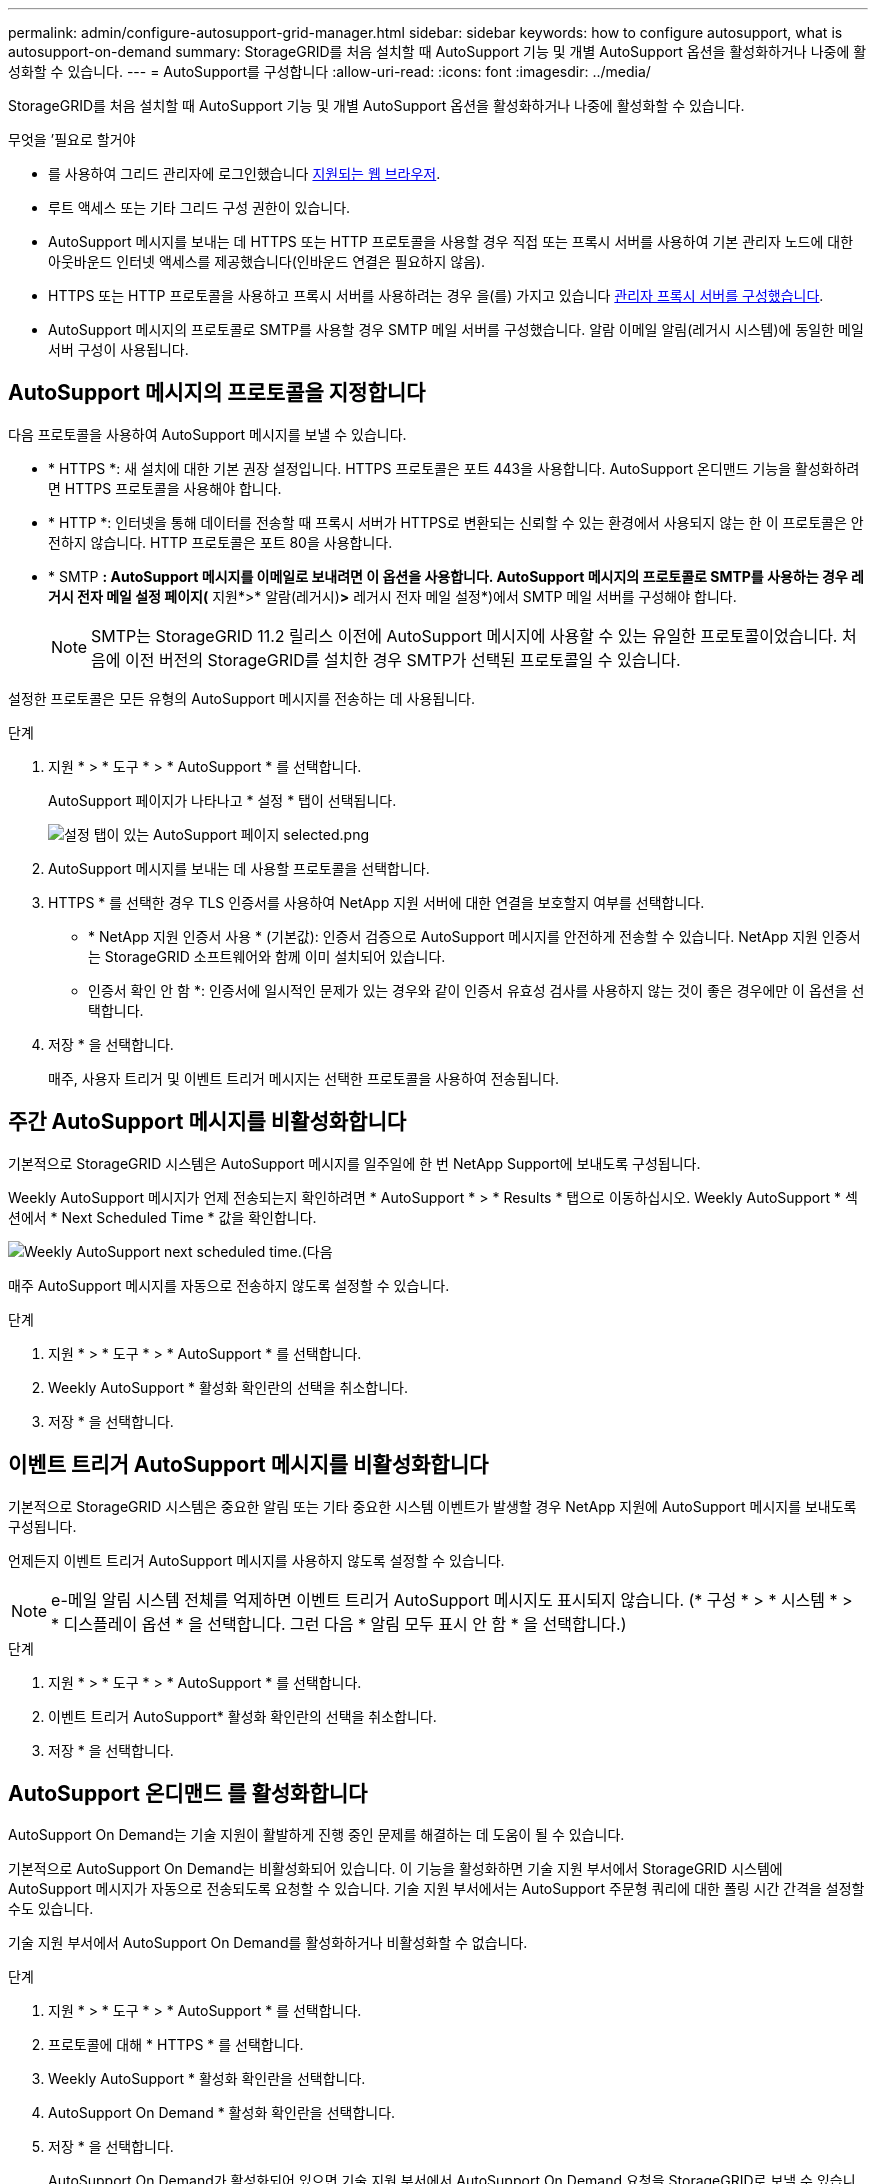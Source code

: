 ---
permalink: admin/configure-autosupport-grid-manager.html 
sidebar: sidebar 
keywords: how to configure autosupport, what is autosupport-on-demand 
summary: StorageGRID를 처음 설치할 때 AutoSupport 기능 및 개별 AutoSupport 옵션을 활성화하거나 나중에 활성화할 수 있습니다. 
---
= AutoSupport를 구성합니다
:allow-uri-read: 
:icons: font
:imagesdir: ../media/


[role="lead"]
StorageGRID를 처음 설치할 때 AutoSupport 기능 및 개별 AutoSupport 옵션을 활성화하거나 나중에 활성화할 수 있습니다.

.무엇을 &#8217;필요로 할거야
* 를 사용하여 그리드 관리자에 로그인했습니다 xref:../admin/web-browser-requirements.adoc[지원되는 웹 브라우저].
* 루트 액세스 또는 기타 그리드 구성 권한이 있습니다.
* AutoSupport 메시지를 보내는 데 HTTPS 또는 HTTP 프로토콜을 사용할 경우 직접 또는 프록시 서버를 사용하여 기본 관리자 노드에 대한 아웃바운드 인터넷 액세스를 제공했습니다(인바운드 연결은 필요하지 않음).
* HTTPS 또는 HTTP 프로토콜을 사용하고 프록시 서버를 사용하려는 경우 을(를) 가지고 있습니다 xref:configuring-admin-proxy-settings.adoc[관리자 프록시 서버를 구성했습니다].
* AutoSupport 메시지의 프로토콜로 SMTP를 사용할 경우 SMTP 메일 서버를 구성했습니다. 알람 이메일 알림(레거시 시스템)에 동일한 메일 서버 구성이 사용됩니다.




== AutoSupport 메시지의 프로토콜을 지정합니다

다음 프로토콜을 사용하여 AutoSupport 메시지를 보낼 수 있습니다.

* * HTTPS *: 새 설치에 대한 기본 권장 설정입니다. HTTPS 프로토콜은 포트 443을 사용합니다. AutoSupport 온디맨드 기능을 활성화하려면 HTTPS 프로토콜을 사용해야 합니다.
* * HTTP *: 인터넷을 통해 데이터를 전송할 때 프록시 서버가 HTTPS로 변환되는 신뢰할 수 있는 환경에서 사용되지 않는 한 이 프로토콜은 안전하지 않습니다. HTTP 프로토콜은 포트 80을 사용합니다.
* * SMTP *: AutoSupport 메시지를 이메일로 보내려면 이 옵션을 사용합니다. AutoSupport 메시지의 프로토콜로 SMTP를 사용하는 경우 레거시 전자 메일 설정 페이지(* 지원*>* 알람(레거시)*>* 레거시 전자 메일 설정*)에서 SMTP 메일 서버를 구성해야 합니다.
+

NOTE: SMTP는 StorageGRID 11.2 릴리스 이전에 AutoSupport 메시지에 사용할 수 있는 유일한 프로토콜이었습니다. 처음에 이전 버전의 StorageGRID를 설치한 경우 SMTP가 선택된 프로토콜일 수 있습니다.



설정한 프로토콜은 모든 유형의 AutoSupport 메시지를 전송하는 데 사용됩니다.

.단계
. 지원 * > * 도구 * > * AutoSupport * 를 선택합니다.
+
AutoSupport 페이지가 나타나고 * 설정 * 탭이 선택됩니다.

+
image::../media/autosupport_settings_tab.png[설정 탭이 있는 AutoSupport 페이지 selected.png]

. AutoSupport 메시지를 보내는 데 사용할 프로토콜을 선택합니다.
. HTTPS * 를 선택한 경우 TLS 인증서를 사용하여 NetApp 지원 서버에 대한 연결을 보호할지 여부를 선택합니다.
+
** * NetApp 지원 인증서 사용 * (기본값): 인증서 검증으로 AutoSupport 메시지를 안전하게 전송할 수 있습니다. NetApp 지원 인증서는 StorageGRID 소프트웨어와 함께 이미 설치되어 있습니다.
** 인증서 확인 안 함 *: 인증서에 일시적인 문제가 있는 경우와 같이 인증서 유효성 검사를 사용하지 않는 것이 좋은 경우에만 이 옵션을 선택합니다.


. 저장 * 을 선택합니다.
+
매주, 사용자 트리거 및 이벤트 트리거 메시지는 선택한 프로토콜을 사용하여 전송됩니다.





== 주간 AutoSupport 메시지를 비활성화합니다

기본적으로 StorageGRID 시스템은 AutoSupport 메시지를 일주일에 한 번 NetApp Support에 보내도록 구성됩니다.

Weekly AutoSupport 메시지가 언제 전송되는지 확인하려면 * AutoSupport * > * Results * 탭으로 이동하십시오. Weekly AutoSupport * 섹션에서 * Next Scheduled Time * 값을 확인합니다.

image::../media/autosupport_weekly_next_scheduled_time.png[Weekly AutoSupport next scheduled time.(다음]

매주 AutoSupport 메시지를 자동으로 전송하지 않도록 설정할 수 있습니다.

.단계
. 지원 * > * 도구 * > * AutoSupport * 를 선택합니다.
. Weekly AutoSupport * 활성화 확인란의 선택을 취소합니다.
. 저장 * 을 선택합니다.




== 이벤트 트리거 AutoSupport 메시지를 비활성화합니다

기본적으로 StorageGRID 시스템은 중요한 알림 또는 기타 중요한 시스템 이벤트가 발생할 경우 NetApp 지원에 AutoSupport 메시지를 보내도록 구성됩니다.

언제든지 이벤트 트리거 AutoSupport 메시지를 사용하지 않도록 설정할 수 있습니다.


NOTE: e-메일 알림 시스템 전체를 억제하면 이벤트 트리거 AutoSupport 메시지도 표시되지 않습니다. (* 구성 * > * 시스템 * > * 디스플레이 옵션 * 을 선택합니다. 그런 다음 * 알림 모두 표시 안 함 * 을 선택합니다.)

.단계
. 지원 * > * 도구 * > * AutoSupport * 를 선택합니다.
. 이벤트 트리거 AutoSupport* 활성화 확인란의 선택을 취소합니다.
. 저장 * 을 선택합니다.




== AutoSupport 온디맨드 를 활성화합니다

AutoSupport On Demand는 기술 지원이 활발하게 진행 중인 문제를 해결하는 데 도움이 될 수 있습니다.

기본적으로 AutoSupport On Demand는 비활성화되어 있습니다. 이 기능을 활성화하면 기술 지원 부서에서 StorageGRID 시스템에 AutoSupport 메시지가 자동으로 전송되도록 요청할 수 있습니다. 기술 지원 부서에서는 AutoSupport 주문형 쿼리에 대한 폴링 시간 간격을 설정할 수도 있습니다.

기술 지원 부서에서 AutoSupport On Demand를 활성화하거나 비활성화할 수 없습니다.

.단계
. 지원 * > * 도구 * > * AutoSupport * 를 선택합니다.
. 프로토콜에 대해 * HTTPS * 를 선택합니다.
. Weekly AutoSupport * 활성화 확인란을 선택합니다.
. AutoSupport On Demand * 활성화 확인란을 선택합니다.
. 저장 * 을 선택합니다.
+
AutoSupport On Demand가 활성화되어 있으면 기술 지원 부서에서 AutoSupport On Demand 요청을 StorageGRID로 보낼 수 있습니다.





== 소프트웨어 업데이트 확인을 비활성화합니다

기본적으로 StorageGRID은 NetApp에 문의하여 사용 가능한 소프트웨어 업데이트가 있는지 확인합니다. StorageGRID 핫픽스 또는 새 버전을 사용할 수 있는 경우 새 버전이 StorageGRID 업그레이드 페이지에 표시됩니다.

필요에 따라 소프트웨어 업데이트 확인을 비활성화할 수도 있습니다. 예를 들어 시스템에 WAN 액세스가 없는 경우 다운로드 오류를 방지하려면 검사를 비활성화해야 합니다.

.단계
. 지원 * > * 도구 * > * AutoSupport * 를 선택합니다.
. 소프트웨어 업데이트 확인 * 확인란의 선택을 취소합니다.
. 저장 * 을 선택합니다.




== AutoSupport 대상을 추가합니다

AutoSupport를 활성화하면 상태 및 상태 메시지가 NetApp 지원으로 전송됩니다. 모든 AutoSupport 메시지에 대해 하나의 추가 대상을 지정할 수 있습니다.

AutoSupport 메시지를 보내는 데 사용되는 프로토콜을 확인하거나 변경하려면 에 대한 지침을 참조하십시오 <<Specify the protocol for AutoSupport messages>>.


NOTE: SMTP 프로토콜을 사용하여 AutoSupport 메시지를 추가 대상으로 보낼 수는 없습니다.

.단계
. 지원 * > * 도구 * > * AutoSupport * 를 선택합니다.
. 추가 AutoSupport 대상 사용 * 을 선택합니다.
+
추가 AutoSupport 대상 필드가 나타납니다.

+
image::../media/autosupport_additional_destinations.png[AutoSupport 추가 대상을 추가합니다]

. 추가 AutoSupport 대상 서버의 서버 호스트 이름 또는 IP 주소를 입력합니다.
+

NOTE: 하나의 추가 대상만 입력할 수 있습니다.

. 추가 AutoSupport 대상 서버에 연결하는 데 사용되는 포트를 입력합니다. 기본값은 HTTP의 경우 포트 80, HTTPS의 경우 포트 443입니다.
. 인증서 유효성 검사와 함께 AutoSupport 메시지를 보내려면 * 인증서 유효성 검사 * 드롭다운에서 * 사용자 지정 CA 번들 사용 * 을 선택합니다. 그런 다음 다음 다음 중 하나를 수행합니다.
+
** 편집 도구를 사용하여 인증서 체인 순서대로 연결된 * CA 번들 * 필드에 PEM 인코딩된 각 CA 인증서 파일의 모든 내용을 복사하여 붙여 넣습니다. 선택 항목에 '----BEGIN CERIFICATE----' 및 '----end certificate--'를 포함해야 합니다.
+
image::../media/autosupport_certificate.png[AutoSupport 인증서]

** 찾아보기 * 를 선택하고 인증서가 포함된 파일을 찾은 다음 * 열기 * 를 선택하여 파일을 업로드합니다. 인증서 유효성 검사를 통해 AutoSupport 메시지를 안전하게 전송할 수 있습니다.


. 인증서 유효성 검사 없이 AutoSupport 메시지를 보내려면 * 인증서 유효성 검사 * 드롭다운에서 * 인증서 확인 안 함 * 을 선택합니다.
+
인증서에 일시적인 문제가 있는 경우와 같이 인증서 유효성 검사를 사용하지 않는 좋은 이유가 있는 경우에만 이 옵션을 선택합니다.

+
"추가 AutoSupport 대상에 대한 연결을 보호하기 위해 TLS 인증서를 사용하고 있지 않습니다."라는 메시지가 나타납니다.

. 저장 * 을 선택합니다.
+
향후 모든 주별, 이벤트 트리거 및 사용자 트리거 AutoSupport 메시지가 추가 대상으로 전송됩니다.


